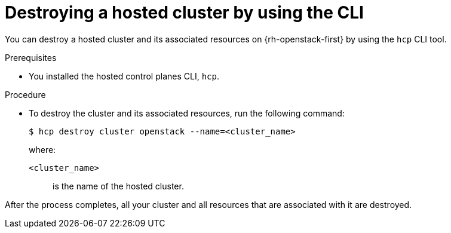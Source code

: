 // Module included in the following assemblies:
//
// * hosted_control_planes/hypershift-openstack.adoc

:_mod-docs-content-type: PROCEDURE
[id="hosted-clusters-openstack-destroy_{context}"]
= Destroying a hosted cluster by using the CLI

You can destroy a hosted cluster and its associated resources on {rh-openstack-first} by using the `hcp` CLI tool.

.Prerequisites

* You installed the hosted control planes CLI, `hcp`.

.Procedure

* To destroy the cluster and its associated resources, run the following command:
+
[source,terminal]
----
$ hcp destroy cluster openstack --name=<cluster_name>
----
+
where:
+
`<cluster_name>`:: is the name of the hosted cluster.

After the process completes, all your cluster and all resources that are associated with it are destroyed.